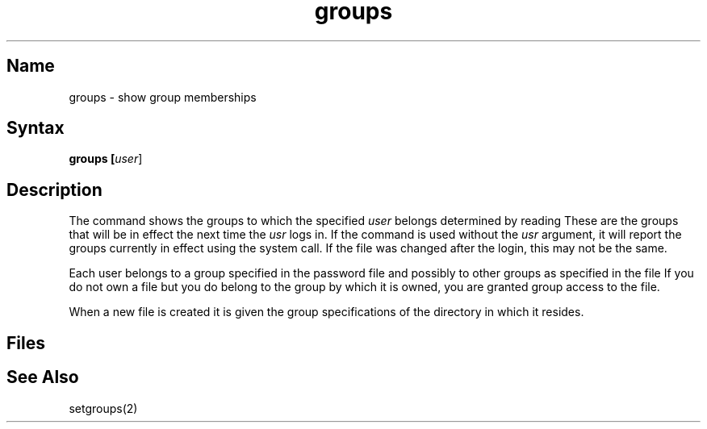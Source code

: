 .\" SCCSID: @(#)groups.1	8.1	9/11/90
.TH groups 1
.SH Name
groups \- show group memberships
.SH Syntax
\fBgroups [\|\fIuser\fR\|]
.SH Description
.NXR "groups command"
.NXR "group" "displaying memberships"
.NXAM "setgroups system call" "groups command"
The
.PN groups
command shows the groups to which the specified
\fIuser\fP belongs determined by reading 
.PN /etc/group .
These are the groups that will be in effect the next time the
\fIusr\fP logs in.
If the
.PN groups
command is used without the \fIusr\fP argument, it will report
the groups currently in effect using the 
.MS getgroups 2
system call. If the 
.PN /etc/group 
file was changed after the login, this may not be the same.
.PP
Each user belongs to a group specified in the password file 
.PN /etc/passwd
and possibly to other groups as specified in the file 
.PN /etc/group .
If you do not own a file but you do belong to the group by 
which it is owned, you are granted group access to the file.
.PP
When a new file is created it is given
the group specifications of the directory in which it resides.
.SH Files
.PN /etc/passwd
.br
.PN /etc/group
.SH See Also
setgroups(2)
